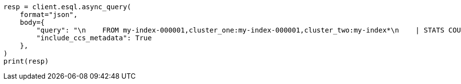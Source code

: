 // This file is autogenerated, DO NOT EDIT
// esql/esql-across-clusters.asciidoc:197

[source, python]
----
resp = client.esql.async_query(
    format="json",
    body={
        "query": "\n    FROM my-index-000001,cluster_one:my-index-000001,cluster_two:my-index*\n    | STATS COUNT(http.response.status_code) BY user.id\n    | LIMIT 2\n  ",
        "include_ccs_metadata": True
    },
)
print(resp)
----

